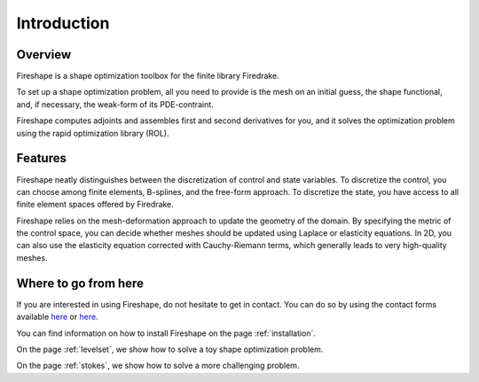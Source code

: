 Introduction
============

Overview
^^^^^^^^
Fireshape is a shape optimization toolbox for the finite
library Firedrake.

To set up a shape optimization problem, all you need to
provide is the mesh on an initial guess,
the shape functional, and, if necessary,
the weak-form of its PDE-contraint.

Fireshape computes adjoints and assembles first and
second derivatives for you, and it solves the optimization
problem using the rapid optimization library (ROL).

Features
^^^^^^^^
Fireshape neatly distinguishes between the discretization
of control and state variables.
To discretize the control, you can choose among finite elements,
B-splines, and the free-form approach.
To discretize the state, you have access to all finite element
spaces offered by Firedrake.


Fireshape relies on the mesh-deformation approach to update the
geometry of the domain. By specifying the metric of the control
space, you can decide whether meshes should be updated using
Laplace or elasticity equations. In 2D, you can also use the elasticity
equation corrected with Cauchy-Riemann terms, which generally leads
to very high-quality meshes.

Where to go from here
^^^^^^^^^^^^^^^^^^^^^
If you are interested in using Fireshape, do not hesitate to get in
contact. You can do so by using the contact forms available
`here <https://www.maths.ox.ac.uk/people/alberto.paganini/contact>`__
or `here <https://www.maths.ox.ac.uk/people/florian.wechsung/contact>`__.

You can find information on how to install Fireshape on the page :ref:`installation`.

On the page :ref:`levelset`, we show how to solve a toy shape optimization problem.

On the page :ref:`stokes`, we show how to solve a more challenging problem.
